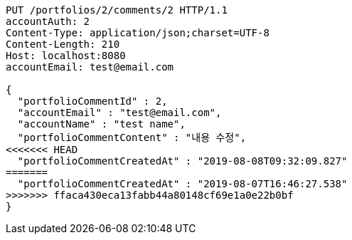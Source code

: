 [source,http,options="nowrap"]
----
PUT /portfolios/2/comments/2 HTTP/1.1
accountAuth: 2
Content-Type: application/json;charset=UTF-8
Content-Length: 210
Host: localhost:8080
accountEmail: test@email.com

{
  "portfolioCommentId" : 2,
  "accountEmail" : "test@email.com",
  "accountName" : "test name",
  "portfolioCommentContent" : "내용 수정",
<<<<<<< HEAD
  "portfolioCommentCreatedAt" : "2019-08-08T09:32:09.827"
=======
  "portfolioCommentCreatedAt" : "2019-08-07T16:46:27.538"
>>>>>>> ffaca430eca13fabb44a80148cf69e1a0e22b0bf
}
----
